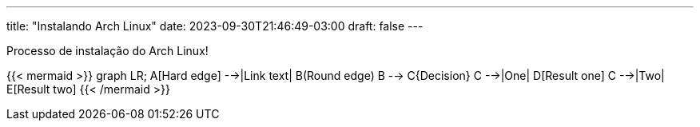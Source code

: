 ---
title: "Instalando Arch Linux"
date: 2023-09-30T21:46:49-03:00
draft: false
---

Processo de instalação do Arch Linux!

{{< mermaid >}}
graph LR;
    A[Hard edge] -->|Link text| B(Round edge)
    B --> C{Decision}
    C -->|One| D[Result one]
    C -->|Two| E[Result two]
{{< /mermaid >}}